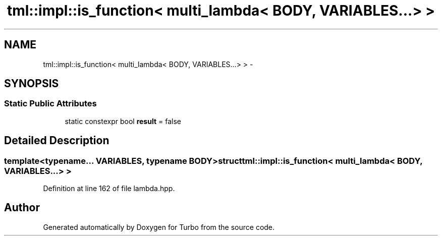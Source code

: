 .TH "tml::impl::is_function< multi_lambda< BODY, VARIABLES...> >" 3 "Fri Aug 22 2014" "Turbo" \" -*- nroff -*-
.ad l
.nh
.SH NAME
tml::impl::is_function< multi_lambda< BODY, VARIABLES...> > \- 
.SH SYNOPSIS
.br
.PP
.SS "Static Public Attributes"

.in +1c
.ti -1c
.RI "static constexpr bool \fBresult\fP = false"
.br
.in -1c
.SH "Detailed Description"
.PP 

.SS "template<typename\&.\&.\&. VARIABLES, typename BODY>struct tml::impl::is_function< multi_lambda< BODY, VARIABLES\&.\&.\&.> >"

.PP
Definition at line 162 of file lambda\&.hpp\&.

.SH "Author"
.PP 
Generated automatically by Doxygen for Turbo from the source code\&.
